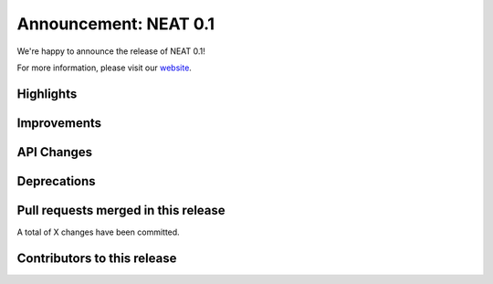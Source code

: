 Announcement: NEAT 0.1
==========================

We're happy to announce the release of NEAT 0.1!

For more information, please visit our `website <http://neat.github.io/>`_.

Highlights
----------

Improvements
------------


API Changes
-----------


Deprecations
------------



Pull requests merged in this release
------------------------------------


A total of X changes have been committed.


Contributors to this release
----------------------------

